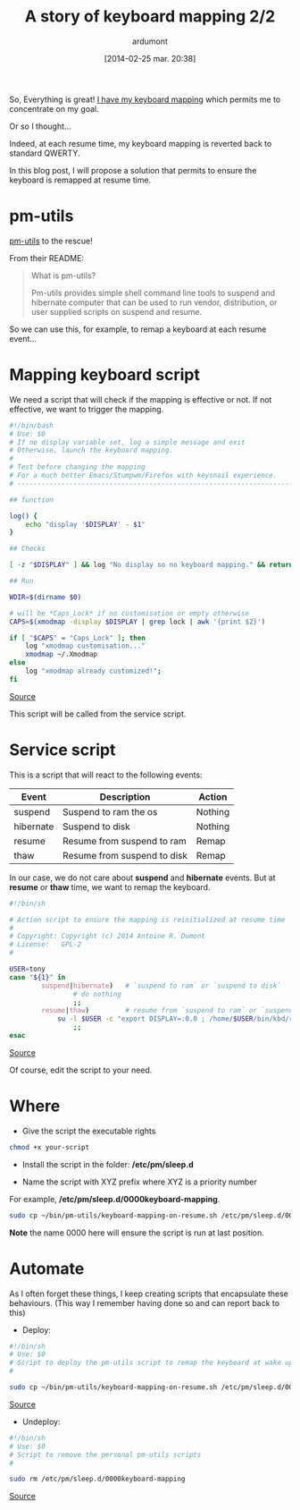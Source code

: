 #+BLOG: tony-blog
#+POSTID: 1305
#+DATE: [2014-02-25 mar. 20:38]
#+TITLE: A story of keyboard mapping 2/2
#+AUTHOR: ardumont
#+CATEGORIES: keyboard, feedback, xmodmap, pm-utils, hooks, resume, revert, help, GNU/Linux
#+TAGS: keyboard, feedback, xmodmap, pm-utils, hooks, resume, revert, help, GNU/Linux
#+DESCRIPTION: Help, my keyboard mapping is reverted back at resume time...

So, Everything is great! [[http://adumont.fr/blog/a-story-of-keyboard-mapping-12/][I have my keyboard mapping]] which permits me to concentrate on my goal.

Or so I thought...

Indeed, at each resume time, my keyboard mapping is reverted back to standard QWERTY.

In this blog post, I will propose a solution that permits to ensure the keyboard is remapped at resume time.

* pm-utils

[[http://pm-utils.freedesktop.org/wiki/][pm-utils]] to the rescue!

From their README:
#+BEGIN_QUOTE
What is pm-utils?

Pm-utils provides simple shell command line tools to suspend and hibernate computer that can be used to run vendor, distribution, or user supplied scripts on suspend and resume.
#+END_QUOTE

So we can use this, for example, to remap a keyboard at each resume event...

* Mapping keyboard script

We need a script that will check if the mapping is effective or not.
If not effective, we want to trigger the mapping.

#+begin_src sh
#!/bin/bash
# Use: $0
# If no display variable set, log a simple message and exit
# Otherwise, launch the keyboard mapping.
#
# Test before changing the mapping
# For a much better Emacs/Stumpwm/Firefox with keysnail experience.
# ------------------------------------------------------------------------------

## function

log() {
    echo "display '$DISPLAY' - $1"
}

## Checks

[ -z "$DISPLAY" ] && log "No display so no keyboard mapping." && return 1

## Run

WDIR=$(dirname $0)

# will be *Caps_Lock* if no customisation or empty otherwise
CAPS=$(xmodmap -display $DISPLAY | grep lock | awk '{print $2}')

if [ "$CAPS" = "Caps_Lock" ]; then
    log "xmodmap customisation..."
    xmodmap ~/.Xmodmap
else
    log "xmodmap already customized!";
fi

#+end_src
[[https://github.com/ardumont/sh/blob/master/kbd/remap-keyboard.sh][Source]]

This script will be called from the service script.

* Service script

This is a script that will react to the following events:

|-----------+-----------------------------+---------|
| Event     | Description                 | Action  |
|-----------+-----------------------------+---------|
| suspend   | Suspend to ram the os       | Nothing |
| hibernate | Suspend to disk             | Nothing |
| resume    | Resume from suspend to ram  | Remap   |
| thaw      | Resume from suspend to disk | Remap   |
|-----------+-----------------------------+---------|

In our case, we do not care about *suspend* and *hibernate* events.
But at *resume* or *thaw* time, we want to remap the keyboard.

#+begin_src sh
#!/bin/sh

# Action script to ensure the mapping is reinitialized at resume time
#
# Copyright: Copyright (c) 2014 Antoine R. Dumont
# License:   GPL-2
#

USER=tony
case "${1}" in
        suspend|hibernate)   # `suspend to ram` or `suspend to disk`
                # do nothing
                ;;
        resume|thaw)         # resume from `suspend to ram` or `suspend to disk`
	        su -l $USER -c "export DISPLAY=:0.0 ; /home/$USER/bin/kbd/remap-keyboard.sh" &
                ;;
esac
#+end_src
[[https://github.com/ardumont/sh/blob/master/pm-utils/keyboard-mapping-on-resume.sh][Source]]

Of course, edit the script to your need.

* Where

- Give the script the executable rights

#+begin_src sh
chmod +x your-script
#+end_src

- Install the script in the folder: */etc/pm/sleep.d*

- Name the script with XYZ prefix where XYZ is a priority number
For example, */etc/pm/sleep.d/0000keyboard-mapping*.

#+begin_src sh
sudo cp ~/bin/pm-utils/keyboard-mapping-on-resume.sh /etc/pm/sleep.d/0000keyboard-mapping
#+end_src

*Note* the name 0000 here will ensure the script is run at last position.

* Automate

As I often forget these things, I keep creating scripts that encapsulate these behaviours.
(This way I remember having done so and can report back to this)

- Deploy:
#+begin_src sh
#!/bin/sh
# Use: $0
# Script to deploy the pm-utils script to remap the keyboard at wake up time
#

sudo cp ~/bin/pm-utils/keyboard-mapping-on-resume.sh /etc/pm/sleep.d/0000keyboard-mapping
#+end_src
[[https://github.com/ardumont/sh/blob/master/pm-utils/deploy-pm-utils.sh][Source]]

- Undeploy:
#+begin_src sh
#!/bin/sh
# Use: $0
# Script to remove the personal pm-utils scripts
#

sudo rm /etc/pm/sleep.d/0000keyboard-mapping
#+end_src
[[https://github.com/ardumont/sh/blob/master/pm-utils/undeploy-pm-utils.sh][Source]]
